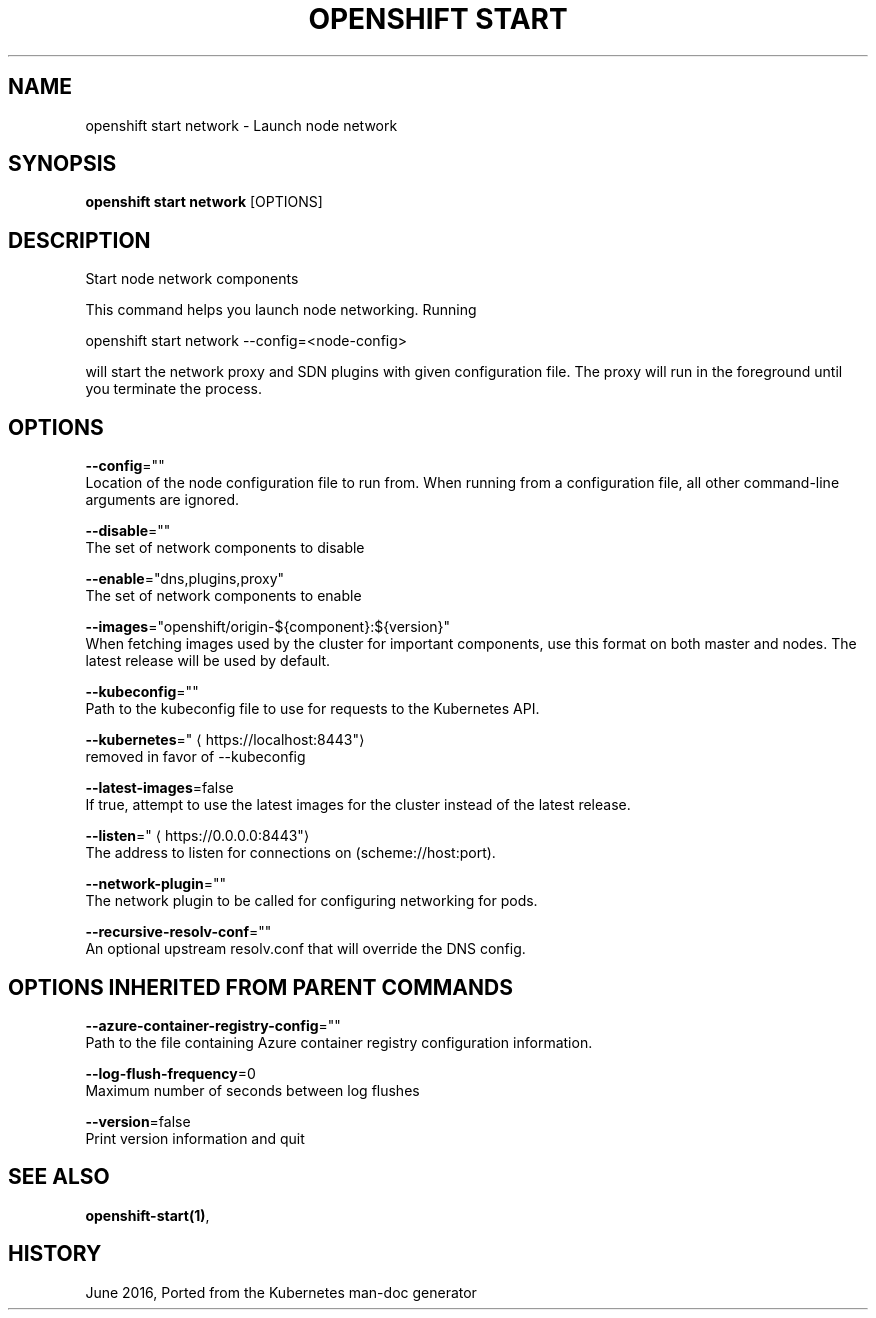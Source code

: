 .TH "OPENSHIFT START" "1" " Openshift CLI User Manuals" "Openshift" "June 2016"  ""


.SH NAME
.PP
openshift start network \- Launch node network


.SH SYNOPSIS
.PP
\fBopenshift start network\fP [OPTIONS]


.SH DESCRIPTION
.PP
Start node network components

.PP
This command helps you launch node networking.  Running

.PP
openshift start network \-\-config=<node-config>

.PP
will start the network proxy and SDN plugins with given configuration file. The proxy will run in the foreground until you terminate the process.


.SH OPTIONS
.PP
\fB\-\-config\fP=""
    Location of the node configuration file to run from. When running from a configuration file, all other command\-line arguments are ignored.

.PP
\fB\-\-disable\fP=""
    The set of network components to disable

.PP
\fB\-\-enable\fP="dns,plugins,proxy"
    The set of network components to enable

.PP
\fB\-\-images\fP="openshift/origin\-${component}:${version}"
    When fetching images used by the cluster for important components, use this format on both master and nodes. The latest release will be used by default.

.PP
\fB\-\-kubeconfig\fP=""
    Path to the kubeconfig file to use for requests to the Kubernetes API.

.PP
\fB\-\-kubernetes\fP="
\[la]https://localhost:8443"\[ra]
    removed in favor of \-\-kubeconfig

.PP
\fB\-\-latest\-images\fP=false
    If true, attempt to use the latest images for the cluster instead of the latest release.

.PP
\fB\-\-listen\fP="
\[la]https://0.0.0.0:8443"\[ra]
    The address to listen for connections on (scheme://host:port).

.PP
\fB\-\-network\-plugin\fP=""
    The network plugin to be called for configuring networking for pods.

.PP
\fB\-\-recursive\-resolv\-conf\fP=""
    An optional upstream resolv.conf that will override the DNS config.


.SH OPTIONS INHERITED FROM PARENT COMMANDS
.PP
\fB\-\-azure\-container\-registry\-config\fP=""
    Path to the file containing Azure container registry configuration information.

.PP
\fB\-\-log\-flush\-frequency\fP=0
    Maximum number of seconds between log flushes

.PP
\fB\-\-version\fP=false
    Print version information and quit


.SH SEE ALSO
.PP
\fBopenshift\-start(1)\fP,


.SH HISTORY
.PP
June 2016, Ported from the Kubernetes man\-doc generator
